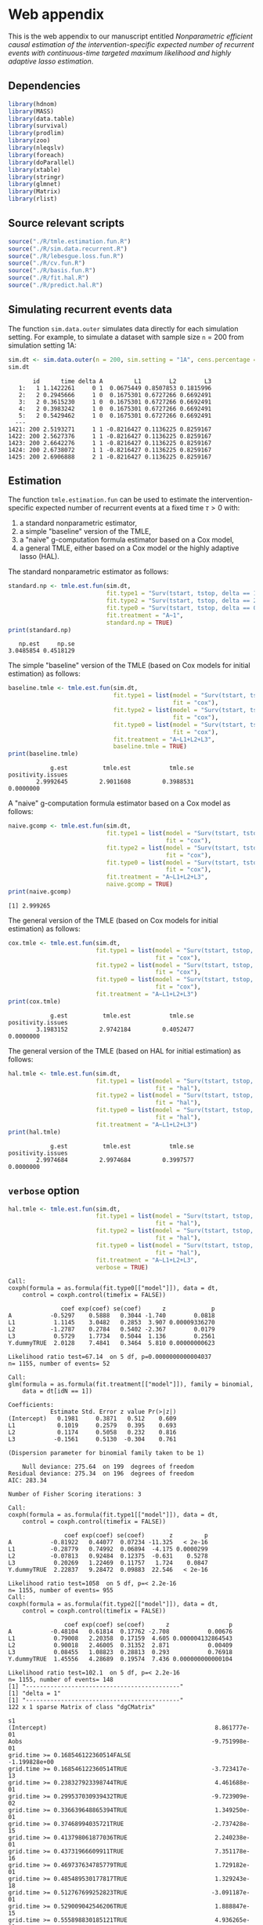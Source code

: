 * Web appendix 

This is the web appendix to our manuscript entitled /Nonparametric/
/efficient causal estimation of the intervention-specific expected/
/number of recurrent events with continuous-time targeted maximum/
/likelihood and highly adaptive lasso estimation/. \\

** Dependencies

#+ATTR_LATEX: :options otherkeywords={}, deletekeywords={}
#+BEGIN_SRC R  :results code :exports code  :session *R* :cache yes  
library(hdnom)
library(MASS)
library(data.table)
library(survival)
library(prodlim)
library(zoo)
library(nleqslv)
library(foreach)
library(doParallel)
library(xtable)
library(stringr)
library(glmnet)
library(Matrix)
library(rlist)
#+END_SRC 

** Source relevant scripts

#+ATTR_LATEX: :options otherkeywords={}, deletekeywords={}
#+BEGIN_SRC R  :results code :exports code  :session *R* :cache yes  
source("./R/tmle.estimation.fun.R")
source("./R/sim.data.recurrent.R")
source("./R/lebesgue.loss.fun.R")
source("./R/cv.fun.R")     
source("./R/basis.fun.R")
source("./R/fit.hal.R")
source("./R/predict.hal.R")
#+END_SRC 

** Simulating recurrent events data

The function =sim.data.outer= simulates data directly for each
simulation setting. For example, to simulate a dataset with sample
size =n= = 200 from simulation setting 1A:

#+ATTR_LATEX: :options otherkeywords={}, deletekeywords={}
#+BEGIN_SRC R  :results both :exports both  :session *R* :cache yes  
sim.dt <- sim.data.outer(n = 200, sim.setting = "1A", cens.percentage = "low", seed = 200)
sim.dt  
#+END_SRC 

#+begin_example
       id      time delta A         L1        L2        L3
   1:   1 1.1422261     0 1  0.0675449 0.8507853 0.1815996
   2:   2 0.2945666     1 0  0.1675301 0.6727266 0.6692491
   3:   2 0.3615230     1 0  0.1675301 0.6727266 0.6692491
   4:   2 0.3983242     1 0  0.1675301 0.6727266 0.6692491
   5:   2 0.5429462     1 0  0.1675301 0.6727266 0.6692491
  ---                                                     
1421: 200 2.5193271     1 1 -0.8216427 0.1136225 0.8259167
1422: 200 2.5627376     1 1 -0.8216427 0.1136225 0.8259167
1423: 200 2.6642276     1 1 -0.8216427 0.1136225 0.8259167
1424: 200 2.6738072     1 1 -0.8216427 0.1136225 0.8259167
1425: 200 2.6906888     2 1 -0.8216427 0.1136225 0.8259167
#+end_example

** Estimation

The function =tmle.estimation.fun= can be used to estimate the
intervention-specific expected number of recurrent events at a fixed
time \(\tau>0\) with:
1. a standard nonparametric  estimator,
2. a simple "baseline" version of the TMLE,
3. a "naive" g-computation formula estimator based on a Cox model,
4. a general TMLE, either based on a Cox model or the highly adaptive
   lasso (HAL).

The standard nonparametric estimator as follows:

#+ATTR_LATEX: :options otherkeywords={}, deletekeywords={}
#+BEGIN_SRC R  :results output :exports both  :session *R* :cache yes  
standard.np <- tmle.est.fun(sim.dt, 
                            fit.type1 = "Surv(tstart, tstop, delta == 1)~A",
                            fit.type2 = "Surv(tstart, tstop, delta == 2)~A",
                            fit.type0 = "Surv(tstart, tstop, delta == 0)~A",
                            fit.treatment = "A~1", 
                            standard.np = TRUE)
print(standard.np)   
#+END_SRC 

#+RESULTS[(2025-04-01 13:43:44) f5ed9430fac5331a24b4b4502ed9b09b08c76ba2]:
:    np.est     np.se 
: 3.0485854 0.4518129

The simple "baseline" version of the TMLE (based on Cox models for
initial estimation) as follows:

#+ATTR_LATEX: :options otherkeywords={}, deletekeywords={}
#+BEGIN_SRC R  :results output :exports both  :session *R* :cache yes  
baseline.tmle <- tmle.est.fun(sim.dt, 
                              fit.type1 = list(model = "Surv(tstart, tstop, delta == 1)~A+L1+L2+L3", 
                                               fit = "cox"),
                              fit.type2 = list(model = "Surv(tstart, tstop, delta == 2)~A+L1+L2+L3",
                                               fit = "cox"),
                              fit.type0 = list(model = "Surv(tstart, tstop, delta == 0)~A+L1+L2+L3",
                                               fit = "cox"),
                              fit.treatment = "A~L1+L2+L3", 
                              baseline.tmle = TRUE) 
print(baseline.tmle) 
#+END_SRC 

#+RESULTS[(2025-04-01 13:43:58) 6ce1316ac6dede698e1408c809393f13085eea49]:
:             g.est          tmle.est           tmle.se positivity.issues 
:         2.9992645         2.9011608         0.3988531         0.0000000


A "naive" g-computation formula estimator based on a Cox model as
follows:

#+ATTR_LATEX: :options otherkeywords={}, deletekeywords={}
#+BEGIN_SRC R  :results output :exports both  :session *R* :cache yes  
naive.gcomp <- tmle.est.fun(sim.dt, 
                            fit.type1 = list(model = "Surv(tstart, tstop, delta == 1)~A+L1+L2+L3", 
                                             fit = "cox"),
                            fit.type2 = list(model = "Surv(tstart, tstop, delta == 2)~A+L1+L2+L3",
                                             fit = "cox"),
                            fit.type0 = list(model = "Surv(tstart, tstop, delta == 0)~A+L1+L2+L3",
                                             fit = "cox"),
                            fit.treatment = "A~L1+L2+L3", 
                            naive.gcomp = TRUE)
print(naive.gcomp) 
#+END_SRC 

#+RESULTS[(2025-04-01 13:44:09) 999b98741075a068b4bd7d15063341e30f53d6e9]:
: [1] 2.999265



The general version of the TMLE (based on Cox models for initial
estimation) as follows:

#+ATTR_LATEX: :options otherkeywords={}, deletekeywords={}
#+BEGIN_SRC R  :results output :exports both  :session *R* :cache yes  
cox.tmle <- tmle.est.fun(sim.dt, 
                         fit.type1 = list(model = "Surv(tstart, tstop, delta == 1)~A+L1+L2+L3+Y.dummy", 
                                          fit = "cox"),
                         fit.type2 = list(model = "Surv(tstart, tstop, delta == 2)~A+L1+L2+L3+Y.dummy",
                                          fit = "cox"),
                         fit.type0 = list(model = "Surv(tstart, tstop, delta == 0)~A+L1+L2+L3+Y.dummy",
                                          fit = "cox"),
                         fit.treatment = "A~L1+L2+L3")
print(cox.tmle)  
#+END_SRC 

#+RESULTS[(2025-04-01 13:45:16) 681806342042b8b1d1c90fb87a05f14a37485fd8]:
:             g.est          tmle.est           tmle.se positivity.issues 
:         3.1983152         2.9742184         0.4052477         0.0000000


The general version of the TMLE (based on HAL for initial estimation)
as follows:

#+ATTR_LATEX: :options otherkeywords={}, deletekeywords={}
#+BEGIN_SRC R  :results output :exports both  :session *R* :cache yes  
hal.tmle <- tmle.est.fun(sim.dt, 
                         fit.type1 = list(model = "Surv(tstart, tstop, delta == 1)~A+L1+L2+L3+Y.dummy", 
                                          fit = "hal"),
                         fit.type2 = list(model = "Surv(tstart, tstop, delta == 2)~A+L1+L2+L3+Y.dummy",
                                          fit = "hal"),
                         fit.type0 = list(model = "Surv(tstart, tstop, delta == 0)~A+L1+L2+L3+Y.dummy",
                                          fit = "hal"),
                         fit.treatment = "A~L1+L2+L3")
print(hal.tmle)   
#+END_SRC 

#+RESULTS[(2025-04-01 13:47:08) 6d1a2c1b2eaff08ed67465456fa3f7a22b5f357f]:
:             g.est          tmle.est           tmle.se positivity.issues 
:         2.9974684         2.9974684         0.3997577         0.0000000


** =verbose= option

#+ATTR_LATEX: :options otherkeywords={}, deletekeywords={}
#+BEGIN_SRC R  :results output :exports both  :session *R* :cache yes
hal.tmle <- tmle.est.fun(sim.dt,  
                         fit.type1 = list(model = "Surv(tstart, tstop, delta == 1)~A+L1+L2+L3+Y.dummy", 
                                          fit = "hal"),
                         fit.type2 = list(model = "Surv(tstart, tstop, delta == 2)~A+L1+L2+L3+Y.dummy",
                                          fit = "hal"),
                         fit.type0 = list(model = "Surv(tstart, tstop, delta == 0)~A+L1+L2+L3+Y.dummy",
                                          fit = "hal"),
                         fit.treatment = "A~L1+L2+L3",
                         verbose = TRUE)  
#+END_SRC 

#+RESULTS[(2025-04-01 13:49:40) d9b52c9f031b5d5d9184252fdb033c250b52a0a6]:
#+begin_example
Call:
coxph(formula = as.formula(fit.type0[["model"]]), data = dt, 
    control = coxph.control(timefix = FALSE))

               coef exp(coef) se(coef)      z             p
A           -0.5297    0.5888   0.3044 -1.740        0.0818
L1           1.1145    3.0482   0.2853  3.907 0.00009336270
L2          -1.2787    0.2784   0.5402 -2.367        0.0179
L3           0.5729    1.7734   0.5044  1.136        0.2561
Y.dummyTRUE  2.0128    7.4841   0.3464  5.810 0.00000000623

Likelihood ratio test=67.14  on 5 df, p=0.0000000000004037
n= 1155, number of events= 52 

Call:
glm(formula = as.formula(fit.treatment[["model"]]), family = binomial, 
    data = dt[idN == 1])

Coefficients:
            Estimate Std. Error z value Pr(>|z|)
(Intercept)   0.1981     0.3871   0.512    0.609
L1            0.1019     0.2579   0.395    0.693
L2            0.1174     0.5058   0.232    0.816
L3           -0.1561     0.5130  -0.304    0.761

(Dispersion parameter for binomial family taken to be 1)

    Null deviance: 275.64  on 199  degrees of freedom
Residual deviance: 275.34  on 196  degrees of freedom
AIC: 283.34

Number of Fisher Scoring iterations: 3

Call:
coxph(formula = as.formula(fit.type1[["model"]]), data = dt, 
    control = coxph.control(timefix = FALSE))

                coef exp(coef) se(coef)       z         p
A           -0.81922   0.44077  0.07234 -11.325   < 2e-16
L1          -0.28779   0.74992  0.06894  -4.175 0.0000299
L2          -0.07813   0.92484  0.12375  -0.631    0.5278
L3           0.20269   1.22469  0.11757   1.724    0.0847
Y.dummyTRUE  2.22837   9.28472  0.09883  22.546   < 2e-16

Likelihood ratio test=1058  on 5 df, p=< 2.2e-16
n= 1155, number of events= 955 
Call:
coxph(formula = as.formula(fit.type2[["model"]]), data = dt, 
    control = coxph.control(timefix = FALSE))

                coef exp(coef) se(coef)      z                 p
A           -0.48104   0.61814  0.17762 -2.708           0.00676
L1           0.79008   2.20358  0.17159  4.605 0.000004132864543
L2           0.90018   2.46005  0.31352  2.871           0.00409
L3           0.08455   1.08823  0.28813  0.293           0.76918
Y.dummyTRUE  1.45556   4.28689  0.19574  7.436 0.000000000000104

Likelihood ratio test=102.1  on 5 df, p=< 2.2e-16
n= 1155, number of events= 148 
[1] "--------------------------------------------"
[1] "delta = 1"
[1] "--------------------------------------------"
122 x 1 sparse Matrix of class "dgCMatrix"
                                                                     s1
(Intercept)                                                8.861777e-01
Aobs                                                      -9.751998e-01
grid.time >= 0.168546122360514FALSE                       -1.199828e+00
grid.time >= 0.168546122360514TRUE                        -3.723417e-13
grid.time >= 0.238327923398744TRUE                         4.461688e-01
grid.time >= 0.299537030939432TRUE                        -9.723909e-02
grid.time >= 0.336639648865394TRUE                         1.349250e-01
grid.time >= 0.37468994035721TRUE                         -2.737428e-15
grid.time >= 0.413798061877036TRUE                         2.240238e-01
grid.time >= 0.43731966609911TRUE                          7.351178e-16
grid.time >= 0.469737634785779TRUE                         1.729182e-01
grid.time >= 0.485489530177817TRUE                         1.329243e-18
grid.time >= 0.512767699252823TRUE                        -3.091187e-01
grid.time >= 0.529009042546206TRUE                         1.888847e-15
grid.time >= 0.555898830185121TRUE                         4.936265e-01
grid.time >= 0.579842707003235TRUE                         8.091119e-16
grid.time >= 0.601423944835104TRUE                        -4.676396e-01
grid.time >= 0.62152338588918TRUE                          5.416880e-01
grid.time >= 0.652044739809401TRUE                        -1.324613e-15
grid.time >= 0.672916656855403TRUE                        -7.490144e-02
grid.time >= 0.696796742232829TRUE                         1.533086e-15
grid.time >= 0.719892588521286TRUE                         2.412907e-01
grid.time >= 0.738331644848868TRUE                        -4.194552e-01
grid.time >= 0.763893576332574TRUE                        -1.647578e-15
grid.time >= 0.799000864932317TRUE                         2.441204e-01
grid.time >= 0.831646590258747TRUE                         1.464528e-01
grid.time >= 0.859678654829883TRUE                        -5.870422e-03
grid.time >= 0.884208992343323TRUE                        -8.655570e-16
grid.time >= 0.913160852879959TRUE                        -6.542271e-02
grid.time >= 0.94259547304072TRUE                         -2.689434e-01
grid.time >= 0.981905740247754TRUE                         3.583490e-01
grid.time >= 1.00655593329408TRUE                         -1.676946e-01
grid.time >= 1.04708210276801TRUE                          2.054517e-15
grid.time >= 1.08397636852143TRUE                          3.634595e-01
grid.time >= 1.11547948864029TRUE                         -2.712715e-01
grid.time >= 1.15890343641261TRUE                         -6.339015e-01
L1 >= -0.833715458400548TRUE                              -3.473591e-01
L1 >= -0.705194697249681TRUE                              -1.760864e-01
L1 >= -0.64289392856881TRUE                                .           
L1 >= -0.469351418316364TRUE                               .           
L1 >= -0.261056848801672TRUE                              -2.321576e-01
L1 >= -0.0792786167003214TRUE                              .           
L1 >= 0.0257286885753274TRUE                               .           
L1 >= 0.1221280884929TRUE                                  .           
L1 >= 0.18986929114908TRUE                                 1.005701e-01
L1 >= 0.306553478352726TRUE                                .           
L1 >= 0.423200170509517TRUE                                2.370476e-01
L1 >= 0.598172891885042TRUE                                .           
L1 >= 0.809284868184477TRUE                                .           
L2 >= 0.0791329317726195TRUE                               .           
L2 >= 0.153328083688393TRUE                                .           
L2 >= 0.222847626311705TRUE                                .           
L2 >= 0.306758977705613TRUE                                .           
L2 >= 0.364339190768078TRUE                                .           
L2 >= 0.437415588879958TRUE                                .           
L2 >= 0.537194520933554TRUE                                .           
L2 >= 0.605707243317738TRUE                                .           
L2 >= 0.64908121037297TRUE                                 .           
L2 >= 0.732908373232931TRUE                                .           
L2 >= 0.777240771334618TRUE                               -3.489985e-03
L2 >= 0.829584161285311TRUE                               -5.793983e-03
L2 >= 0.893769723363221TRUE                                .           
L3 >= 0.0690373829565942TRUE                               .           
L3 >= 0.131851327838376TRUE                                .           
L3 >= 0.198192747309804TRUE                                .           
L3 >= 0.258037420222536TRUE                                .           
L3 >= 0.338127280119807TRUE                                1.121976e-03
L3 >= 0.395277522271499TRUE                                .           
L3 >= 0.442311989376321TRUE                                .           
L3 >= 0.496472600148991TRUE                                .           
L3 >= 0.610891973832622TRUE                                .           
L3 >= 0.654566471930593TRUE                                .           
L3 >= 0.734892187640071TRUE                                .           
L3 >= 0.807744707213715TRUE                                .           
L3 >= 0.887727773981169TRUE                                .           
Y.dummy >= 1TRUE                                           1.953202e+00
L1 >= -0.833715458400548TRUE:L2 >= 0.0791329317726195TRUE  .           
L1 >= 0.0257286885753274TRUE:L2 >= 0.0791329317726195TRUE  .           
L1 >= 0.809284868184477TRUE:L2 >= 0.0791329317726195TRUE   3.999323e-01
L1 >= -0.833715458400548TRUE:L2 >= 0.537194520933554TRUE   .           
L1 >= 0.0257286885753274TRUE:L2 >= 0.537194520933554TRUE   .           
L1 >= 0.809284868184477TRUE:L2 >= 0.537194520933554TRUE    .           
L1 >= -0.833715458400548TRUE:L2 >= 0.893769723363221TRUE   .           
L1 >= 0.0257286885753274TRUE:L2 >= 0.893769723363221TRUE   .           
L1 >= 0.809284868184477TRUE:L2 >= 0.893769723363221TRUE    .           
L1 >= -0.833715458400548TRUE:L3 >= 0.0690373829565942TRUE  .           
L1 >= 0.0257286885753274TRUE:L3 >= 0.0690373829565942TRUE  .           
L1 >= 0.809284868184477TRUE:L3 >= 0.0690373829565942TRUE   .           
L1 >= -0.833715458400548TRUE:L3 >= 0.442311989376321TRUE   .           
L1 >= 0.0257286885753274TRUE:L3 >= 0.442311989376321TRUE   .           
L1 >= 0.809284868184477TRUE:L3 >= 0.442311989376321TRUE    1.667945e-01
L1 >= -0.833715458400548TRUE:L3 >= 0.887727773981169TRUE   .           
L1 >= 0.0257286885753274TRUE:L3 >= 0.887727773981169TRUE   .           
L1 >= 0.809284868184477TRUE:L3 >= 0.887727773981169TRUE    .           
L1 >= -0.833715458400548TRUE:Y.dummy >= 1TRUE              .           
L1 >= 0.0257286885753274TRUE:Y.dummy >= 1TRUE              .           
L1 >= 0.809284868184477TRUE:Y.dummy >= 1TRUE               .           
Aobs:L1 >= -0.833715458400548TRUE                          .           
Aobs:L1 >= 0.0257286885753274TRUE                          .           
Aobs:L1 >= 0.809284868184477TRUE                           .           
L2 >= 0.0791329317726195TRUE:L3 >= 0.0690373829565942TRUE  .           
L2 >= 0.537194520933554TRUE:L3 >= 0.0690373829565942TRUE   .           
L2 >= 0.893769723363221TRUE:L3 >= 0.0690373829565942TRUE   .           
L2 >= 0.0791329317726195TRUE:L3 >= 0.442311989376321TRUE   .           
L2 >= 0.537194520933554TRUE:L3 >= 0.442311989376321TRUE    .           
L2 >= 0.893769723363221TRUE:L3 >= 0.442311989376321TRUE   -2.741394e-02
L2 >= 0.0791329317726195TRUE:L3 >= 0.887727773981169TRUE   .           
L2 >= 0.537194520933554TRUE:L3 >= 0.887727773981169TRUE    .           
L2 >= 0.893769723363221TRUE:L3 >= 0.887727773981169TRUE    .           
L2 >= 0.0791329317726195TRUE:Y.dummy >= 1TRUE              .           
L2 >= 0.537194520933554TRUE:Y.dummy >= 1TRUE               .           
L2 >= 0.893769723363221TRUE:Y.dummy >= 1TRUE              -5.377511e-02
Aobs:L2 >= 0.0791329317726195TRUE                          .           
Aobs:L2 >= 0.537194520933554TRUE                           .           
Aobs:L2 >= 0.893769723363221TRUE                           .           
L3 >= 0.0690373829565942TRUE:Y.dummy >= 1TRUE              .           
L3 >= 0.442311989376321TRUE:Y.dummy >= 1TRUE               6.836030e-02
L3 >= 0.887727773981169TRUE:Y.dummy >= 1TRUE               .           
Aobs:L3 >= 0.0690373829565942TRUE                          .           
Aobs:L3 >= 0.442311989376321TRUE                           .           
Aobs:L3 >= 0.887727773981169TRUE                           .           
Aobs:Y.dummy >= 1TRUE                                      .           
[1] "--------------------------------------------"
[1] "delta = 2"
[1] "--------------------------------------------"
122 x 1 sparse Matrix of class "dgCMatrix"
                                                                     s1
(Intercept)                                               -1.637252e+00
Aobs                                                      -5.007071e-01
grid.time >= 0.168546122360514FALSE                        1.738630e-01
grid.time >= 0.168546122360514TRUE                        -7.326745e-14
grid.time >= 0.238327923398744TRUE                         7.405097e-01
grid.time >= 0.299537030939432TRUE                        -1.446342e+00
grid.time >= 0.336639648865394TRUE                         1.480706e+00
grid.time >= 0.37468994035721TRUE                         -6.516256e-15
grid.time >= 0.413798061877036TRUE                         2.786511e-01
grid.time >= 0.43731966609911TRUE                         -1.381353e-15
grid.time >= 0.469737634785779TRUE                         1.818234e-02
grid.time >= 0.485489530177817TRUE                        -1.454697e-15
grid.time >= 0.512767699252823TRUE                         7.498145e-01
grid.time >= 0.529009042546206TRUE                        -2.259686e-15
grid.time >= 0.555898830185121TRUE                        -1.241097e+00
grid.time >= 0.579842707003235TRUE                         3.665386e-15
grid.time >= 0.601423944835104TRUE                         9.223208e-01
grid.time >= 0.62152338588918TRUE                          2.762935e-02
grid.time >= 0.652044739809401TRUE                         2.293659e-15
grid.time >= 0.672916656855403TRUE                         5.692751e-01
grid.time >= 0.696796742232829TRUE                        -1.009630e-14
grid.time >= 0.719892588521286TRUE                        -6.906821e-01
grid.time >= 0.738331644848868TRUE                        -2.026782e-01
grid.time >= 0.763893576332574TRUE                        -3.012255e-15
grid.time >= 0.799000864932317TRUE                        -2.005785e-01
grid.time >= 0.831646590258747TRUE                         1.198040e+00
grid.time >= 0.859678654829883TRUE                        -1.697222e+00
grid.time >= 0.884208992343323TRUE                        -1.826714e-14
grid.time >= 0.913160852879959TRUE                         6.689981e-01
grid.time >= 0.94259547304072TRUE                          7.505400e-01
grid.time >= 0.981905740247754TRUE                        -9.921354e-01
grid.time >= 1.00655593329408TRUE                          1.336732e+00
grid.time >= 1.04708210276801TRUE                          2.399390e-14
grid.time >= 1.08397636852143TRUE                         -3.576643e-01
grid.time >= 1.11547948864029TRUE                          5.187365e-02
grid.time >= 1.15890343641261TRUE                         -8.791140e-01
L1 >= -0.833715458400548TRUE                               .           
L1 >= -0.705194697249681TRUE                               .           
L1 >= -0.64289392856881TRUE                                7.377021e-02
L1 >= -0.469351418316364TRUE                               .           
L1 >= -0.261056848801672TRUE                               .           
L1 >= -0.0792786167003214TRUE                              .           
L1 >= 0.0257286885753274TRUE                               .           
L1 >= 0.1221280884929TRUE                                  .           
L1 >= 0.18986929114908TRUE                                 3.339544e-02
L1 >= 0.306553478352726TRUE                                .           
L1 >= 0.423200170509517TRUE                                5.427605e-01
L1 >= 0.598172891885042TRUE                                1.565908e-02
L1 >= 0.809284868184477TRUE                                .           
L2 >= 0.0791329317726195TRUE                               .           
L2 >= 0.153328083688393TRUE                                .           
L2 >= 0.222847626311705TRUE                                .           
L2 >= 0.306758977705613TRUE                                .           
L2 >= 0.364339190768078TRUE                                .           
L2 >= 0.437415588879958TRUE                                1.247035e-01
L2 >= 0.537194520933554TRUE                                .           
L2 >= 0.605707243317738TRUE                                .           
L2 >= 0.64908121037297TRUE                                 .           
L2 >= 0.732908373232931TRUE                                .           
L2 >= 0.777240771334618TRUE                                .           
L2 >= 0.829584161285311TRUE                                .           
L2 >= 0.893769723363221TRUE                                .           
L3 >= 0.0690373829565942TRUE                               .           
L3 >= 0.131851327838376TRUE                                .           
L3 >= 0.198192747309804TRUE                                .           
L3 >= 0.258037420222536TRUE                                .           
L3 >= 0.338127280119807TRUE                                .           
L3 >= 0.395277522271499TRUE                                .           
L3 >= 0.442311989376321TRUE                                .           
L3 >= 0.496472600148991TRUE                                .           
L3 >= 0.610891973832622TRUE                                .           
L3 >= 0.654566471930593TRUE                                .           
L3 >= 0.734892187640071TRUE                                .           
L3 >= 0.807744707213715TRUE                                .           
L3 >= 0.887727773981169TRUE                                .           
Y.dummy >= 1TRUE                                           .           
L1 >= -0.833715458400548TRUE:L2 >= 0.0791329317726195TRUE  .           
L1 >= 0.0257286885753274TRUE:L2 >= 0.0791329317726195TRUE  9.431702e-02
L1 >= 0.809284868184477TRUE:L2 >= 0.0791329317726195TRUE   .           
L1 >= -0.833715458400548TRUE:L2 >= 0.537194520933554TRUE   .           
L1 >= 0.0257286885753274TRUE:L2 >= 0.537194520933554TRUE   .           
L1 >= 0.809284868184477TRUE:L2 >= 0.537194520933554TRUE    .           
L1 >= -0.833715458400548TRUE:L2 >= 0.893769723363221TRUE   .           
L1 >= 0.0257286885753274TRUE:L2 >= 0.893769723363221TRUE   .           
L1 >= 0.809284868184477TRUE:L2 >= 0.893769723363221TRUE    .           
L1 >= -0.833715458400548TRUE:L3 >= 0.0690373829565942TRUE  .           
L1 >= 0.0257286885753274TRUE:L3 >= 0.0690373829565942TRUE  .           
L1 >= 0.809284868184477TRUE:L3 >= 0.0690373829565942TRUE   .           
L1 >= -0.833715458400548TRUE:L3 >= 0.442311989376321TRUE   .           
L1 >= 0.0257286885753274TRUE:L3 >= 0.442311989376321TRUE   .           
L1 >= 0.809284868184477TRUE:L3 >= 0.442311989376321TRUE    .           
L1 >= -0.833715458400548TRUE:L3 >= 0.887727773981169TRUE   .           
L1 >= 0.0257286885753274TRUE:L3 >= 0.887727773981169TRUE   .           
L1 >= 0.809284868184477TRUE:L3 >= 0.887727773981169TRUE    .           
L1 >= -0.833715458400548TRUE:Y.dummy >= 1TRUE              3.937391e-01
L1 >= 0.0257286885753274TRUE:Y.dummy >= 1TRUE              .           
L1 >= 0.809284868184477TRUE:Y.dummy >= 1TRUE               .           
Aobs:L1 >= -0.833715458400548TRUE                          .           
Aobs:L1 >= 0.0257286885753274TRUE                          .           
Aobs:L1 >= 0.809284868184477TRUE                           .           
L2 >= 0.0791329317726195TRUE:L3 >= 0.0690373829565942TRUE  .           
L2 >= 0.537194520933554TRUE:L3 >= 0.0690373829565942TRUE   .           
L2 >= 0.893769723363221TRUE:L3 >= 0.0690373829565942TRUE   .           
L2 >= 0.0791329317726195TRUE:L3 >= 0.442311989376321TRUE   .           
L2 >= 0.537194520933554TRUE:L3 >= 0.442311989376321TRUE    7.084477e-02
L2 >= 0.893769723363221TRUE:L3 >= 0.442311989376321TRUE    .           
L2 >= 0.0791329317726195TRUE:L3 >= 0.887727773981169TRUE   .           
L2 >= 0.537194520933554TRUE:L3 >= 0.887727773981169TRUE    .           
L2 >= 0.893769723363221TRUE:L3 >= 0.887727773981169TRUE    .           
L2 >= 0.0791329317726195TRUE:Y.dummy >= 1TRUE              7.211965e-01
L2 >= 0.537194520933554TRUE:Y.dummy >= 1TRUE               6.207807e-02
L2 >= 0.893769723363221TRUE:Y.dummy >= 1TRUE               .           
Aobs:L2 >= 0.0791329317726195TRUE                          .           
Aobs:L2 >= 0.537194520933554TRUE                           .           
Aobs:L2 >= 0.893769723363221TRUE                           .           
L3 >= 0.0690373829565942TRUE:Y.dummy >= 1TRUE              .           
L3 >= 0.442311989376321TRUE:Y.dummy >= 1TRUE               .           
L3 >= 0.887727773981169TRUE:Y.dummy >= 1TRUE               .           
Aobs:L3 >= 0.0690373829565942TRUE                          .           
Aobs:L3 >= 0.442311989376321TRUE                           .           
Aobs:L3 >= 0.887727773981169TRUE                           .           
Aobs:Y.dummy >= 1TRUE                                      .           
[1] "--------------------------------------------"
[1] "delta = 0"
[1] "--------------------------------------------"
122 x 1 sparse Matrix of class "dgCMatrix"
                                                                     s1
(Intercept)                                               -1.163204e+00
Aobs                                                      -3.692429e-01
grid.time >= 0.168546122360514FALSE                       -1.384846e+00
grid.time >= 0.168546122360514TRUE                        -2.390052e-13
grid.time >= 0.238327923398744TRUE                        -6.968100e-01
grid.time >= 0.299537030939432TRUE                         9.161104e-01
grid.time >= 0.336639648865394TRUE                         5.739004e-02
grid.time >= 0.37468994035721TRUE                          2.253008e-15
grid.time >= 0.413798061877036TRUE                        -6.596308e-01
grid.time >= 0.43731966609911TRUE                          2.650903e-15
grid.time >= 0.469737634785779TRUE                         7.283587e-01
grid.time >= 0.485489530177817TRUE                         1.167835e-15
grid.time >= 0.512767699252823TRUE                        -1.300999e-01
grid.time >= 0.529009042546206TRUE                         1.724333e-15
grid.time >= 0.555898830185121TRUE                        -1.199156e-01
grid.time >= 0.579842707003235TRUE                         5.134330e-16
grid.time >= 0.601423944835104TRUE                         4.866853e-01
grid.time >= 0.62152338588918TRUE                         -1.009000e+00
grid.time >= 0.652044739809401TRUE                        -2.074585e-14
grid.time >= 0.672916656855403TRUE                         7.116649e-01
grid.time >= 0.696796742232829TRUE                        -1.042752e-14
grid.time >= 0.719892588521286TRUE                         5.466701e-01
grid.time >= 0.738331644848868TRUE                        -6.392472e-01
grid.time >= 0.763893576332574TRUE                        -2.651582e-14
grid.time >= 0.799000864932317TRUE                        -4.678091e-01
grid.time >= 0.831646590258747TRUE                         9.993676e-01
grid.time >= 0.859678654829883TRUE                        -6.524094e-02
grid.time >= 0.884208992343323TRUE                        -1.519365e-15
grid.time >= 0.913160852879959TRUE                        -3.927365e-02
grid.time >= 0.94259547304072TRUE                         -2.033557e-01
grid.time >= 0.981905740247754TRUE                        -5.281147e-01
grid.time >= 1.00655593329408TRUE                         -4.540203e+00
grid.time >= 1.04708210276801TRUE                         -3.816875e-14
grid.time >= 1.08397636852143TRUE                          5.552550e+00
grid.time >= 1.11547948864029TRUE                         -5.968461e+00
grid.time >= 1.15890343641261TRUE                          4.642065e+00
L1 >= -0.833715458400548TRUE                               .           
L1 >= -0.705194697249681TRUE                               .           
L1 >= -0.64289392856881TRUE                                .           
L1 >= -0.469351418316364TRUE                               .           
L1 >= -0.261056848801672TRUE                               .           
L1 >= -0.0792786167003214TRUE                              .           
L1 >= 0.0257286885753274TRUE                               .           
L1 >= 0.1221280884929TRUE                                  .           
L1 >= 0.18986929114908TRUE                                 .           
L1 >= 0.306553478352726TRUE                                .           
L1 >= 0.423200170509517TRUE                                9.313180e-01
L1 >= 0.598172891885042TRUE                                .           
L1 >= 0.809284868184477TRUE                                .           
L2 >= 0.0791329317726195TRUE                               .           
L2 >= 0.153328083688393TRUE                               -7.322146e-01
L2 >= 0.222847626311705TRUE                                .           
L2 >= 0.306758977705613TRUE                                .           
L2 >= 0.364339190768078TRUE                                .           
L2 >= 0.437415588879958TRUE                                .           
L2 >= 0.537194520933554TRUE                                .           
L2 >= 0.605707243317738TRUE                               -1.181461e-01
L2 >= 0.64908121037297TRUE                                 .           
L2 >= 0.732908373232931TRUE                                .           
L2 >= 0.777240771334618TRUE                                .           
L2 >= 0.829584161285311TRUE                                .           
L2 >= 0.893769723363221TRUE                                .           
L3 >= 0.0690373829565942TRUE                               .           
L3 >= 0.131851327838376TRUE                                .           
L3 >= 0.198192747309804TRUE                                .           
L3 >= 0.258037420222536TRUE                                .           
L3 >= 0.338127280119807TRUE                                .           
L3 >= 0.395277522271499TRUE                                .           
L3 >= 0.442311989376321TRUE                                .           
L3 >= 0.496472600148991TRUE                                .           
L3 >= 0.610891973832622TRUE                                .           
L3 >= 0.654566471930593TRUE                                .           
L3 >= 0.734892187640071TRUE                                .           
L3 >= 0.807744707213715TRUE                               -3.713984e-01
L3 >= 0.887727773981169TRUE                                .           
Y.dummy >= 1TRUE                                           .           
L1 >= -0.833715458400548TRUE:L2 >= 0.0791329317726195TRUE  .           
L1 >= 0.0257286885753274TRUE:L2 >= 0.0791329317726195TRUE  .           
L1 >= 0.809284868184477TRUE:L2 >= 0.0791329317726195TRUE   .           
L1 >= -0.833715458400548TRUE:L2 >= 0.537194520933554TRUE   .           
L1 >= 0.0257286885753274TRUE:L2 >= 0.537194520933554TRUE   .           
L1 >= 0.809284868184477TRUE:L2 >= 0.537194520933554TRUE    .           
L1 >= -0.833715458400548TRUE:L2 >= 0.893769723363221TRUE   .           
L1 >= 0.0257286885753274TRUE:L2 >= 0.893769723363221TRUE   .           
L1 >= 0.809284868184477TRUE:L2 >= 0.893769723363221TRUE    .           
L1 >= -0.833715458400548TRUE:L3 >= 0.0690373829565942TRUE  .           
L1 >= 0.0257286885753274TRUE:L3 >= 0.0690373829565942TRUE  .           
L1 >= 0.809284868184477TRUE:L3 >= 0.0690373829565942TRUE   .           
L1 >= -0.833715458400548TRUE:L3 >= 0.442311989376321TRUE   .           
L1 >= 0.0257286885753274TRUE:L3 >= 0.442311989376321TRUE   9.962881e-02
L1 >= 0.809284868184477TRUE:L3 >= 0.442311989376321TRUE    .           
L1 >= -0.833715458400548TRUE:L3 >= 0.887727773981169TRUE   .           
L1 >= 0.0257286885753274TRUE:L3 >= 0.887727773981169TRUE   .           
L1 >= 0.809284868184477TRUE:L3 >= 0.887727773981169TRUE    .           
L1 >= -0.833715458400548TRUE:Y.dummy >= 1TRUE              5.744840e-01
L1 >= 0.0257286885753274TRUE:Y.dummy >= 1TRUE              4.252213e-01
L1 >= 0.809284868184477TRUE:Y.dummy >= 1TRUE               .           
Aobs:L1 >= -0.833715458400548TRUE                          .           
Aobs:L1 >= 0.0257286885753274TRUE                          1.264324e-01
Aobs:L1 >= 0.809284868184477TRUE                           .           
L2 >= 0.0791329317726195TRUE:L3 >= 0.0690373829565942TRUE  .           
L2 >= 0.537194520933554TRUE:L3 >= 0.0690373829565942TRUE   .           
L2 >= 0.893769723363221TRUE:L3 >= 0.0690373829565942TRUE   .           
L2 >= 0.0791329317726195TRUE:L3 >= 0.442311989376321TRUE   .           
L2 >= 0.537194520933554TRUE:L3 >= 0.442311989376321TRUE    .           
L2 >= 0.893769723363221TRUE:L3 >= 0.442311989376321TRUE    .           
L2 >= 0.0791329317726195TRUE:L3 >= 0.887727773981169TRUE   .           
L2 >= 0.537194520933554TRUE:L3 >= 0.887727773981169TRUE   -1.026137e-01
L2 >= 0.893769723363221TRUE:L3 >= 0.887727773981169TRUE    .           
L2 >= 0.0791329317726195TRUE:Y.dummy >= 1TRUE              .           
L2 >= 0.537194520933554TRUE:Y.dummy >= 1TRUE               .           
L2 >= 0.893769723363221TRUE:Y.dummy >= 1TRUE               .           
Aobs:L2 >= 0.0791329317726195TRUE                          .           
Aobs:L2 >= 0.537194520933554TRUE                           .           
Aobs:L2 >= 0.893769723363221TRUE                           5.838932e-01
L3 >= 0.0690373829565942TRUE:Y.dummy >= 1TRUE              1.000099e-01
L3 >= 0.442311989376321TRUE:Y.dummy >= 1TRUE               1.054009e+00
L3 >= 0.887727773981169TRUE:Y.dummy >= 1TRUE               .           
Aobs:L3 >= 0.0690373829565942TRUE                          .           
Aobs:L3 >= 0.442311989376321TRUE                           .           
Aobs:L3 >= 0.887727773981169TRUE                           .           
Aobs:Y.dummy >= 1TRUE                                      .           
[1] "--------------------------------------------"
[1] "clever weights:"
   Min. 1st Qu.  Median    Mean 3rd Qu.    Max. 
  0.000   0.000   1.867   1.239   1.994   4.787 
   Min. 1st Qu.  Median    Mean 3rd Qu.    Max. 
 0.3488  0.8997  0.9464  0.9215  0.9738  0.9999 
   Min. 1st Qu.  Median    Mean 3rd Qu.    Max. 
  1.681   1.887   1.962   2.015   2.065   4.787 
[1] "--------------------------------------------"
[1] "tmle iter = 1"
[1] "10% done with current iterations"
[1] "20% done with current iterations"
[1] "30% done with current iterations"
[1] "40% done with current iterations"
[1] "50% done with current iterations"
[1] "60% done with current iterations"
[1] "70% done with current iterations"
[1] "80% done with current iterations"
[1] "90% done with current iterations"
[1] "100% done with current iterations"
[1] "eic equation solved at = 0.0608387633933312"
#+end_example

